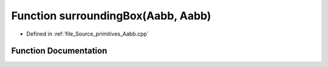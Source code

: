 .. _exhale_function__aabb_8cpp_1adc3ad53ce75cfd117e1e632b0802dc99:

Function surroundingBox(Aabb, Aabb)
===================================

- Defined in :ref:`file_Source_primitives_Aabb.cpp`


Function Documentation
----------------------


.. doxygenfunction:: surroundingBox(Aabb, Aabb)

